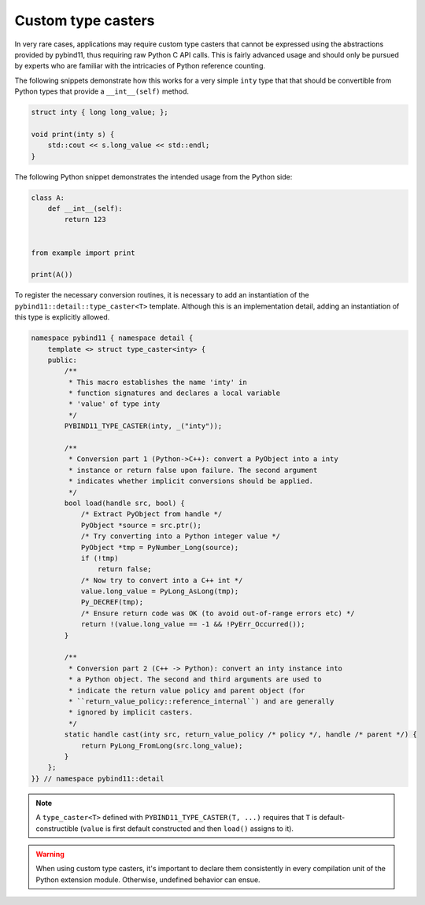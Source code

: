 Custom type casters
===================

In very rare cases, applications may require custom type casters that cannot be
expressed using the abstractions provided by pybind11, thus requiring raw
Python C API calls. This is fairly advanced usage and should only be pursued by
experts who are familiar with the intricacies of Python reference counting.

The following snippets demonstrate how this works for a very simple ``inty``
type that that should be convertible from Python types that provide a
``__int__(self)`` method.

.. code-block:: cpp

    struct inty { long long_value; };

    void print(inty s) {
        std::cout << s.long_value << std::endl;
    }

The following Python snippet demonstrates the intended usage from the Python side:

.. code-block:: python

    class A:
        def __int__(self):
            return 123


    from example import print

    print(A())

To register the necessary conversion routines, it is necessary to add an
instantiation of the ``pybind11::detail::type_caster<T>`` template.
Although this is an implementation detail, adding an instantiation of this
type is explicitly allowed.

.. code-block:: cpp

    namespace pybind11 { namespace detail {
        template <> struct type_caster<inty> {
        public:
            /**
             * This macro establishes the name 'inty' in
             * function signatures and declares a local variable
             * 'value' of type inty
             */
            PYBIND11_TYPE_CASTER(inty, _("inty"));

            /**
             * Conversion part 1 (Python->C++): convert a PyObject into a inty
             * instance or return false upon failure. The second argument
             * indicates whether implicit conversions should be applied.
             */
            bool load(handle src, bool) {
                /* Extract PyObject from handle */
                PyObject *source = src.ptr();
                /* Try converting into a Python integer value */
                PyObject *tmp = PyNumber_Long(source);
                if (!tmp)
                    return false;
                /* Now try to convert into a C++ int */
                value.long_value = PyLong_AsLong(tmp);
                Py_DECREF(tmp);
                /* Ensure return code was OK (to avoid out-of-range errors etc) */
                return !(value.long_value == -1 && !PyErr_Occurred());
            }

            /**
             * Conversion part 2 (C++ -> Python): convert an inty instance into
             * a Python object. The second and third arguments are used to
             * indicate the return value policy and parent object (for
             * ``return_value_policy::reference_internal``) and are generally
             * ignored by implicit casters.
             */
            static handle cast(inty src, return_value_policy /* policy */, handle /* parent */) {
                return PyLong_FromLong(src.long_value);
            }
        };
    }} // namespace pybind11::detail

.. note::

    A ``type_caster<T>`` defined with ``PYBIND11_TYPE_CASTER(T, ...)`` requires
    that ``T`` is default-constructible (``value`` is first default constructed
    and then ``load()`` assigns to it).

.. warning::

    When using custom type casters, it's important to declare them consistently
    in every compilation unit of the Python extension module. Otherwise,
    undefined behavior can ensue.
